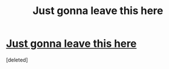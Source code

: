 #+TITLE: Just gonna leave this here

* [[https://www.reddit.com/r/harrypotter/comments/dc8vgh/no_villain_is_misunderstood_especially_not/][Just gonna leave this here]]
:PROPERTIES:
:Score: 0
:DateUnix: 1570031440.0
:DateShort: 2019-Oct-02
:END:
[deleted]

